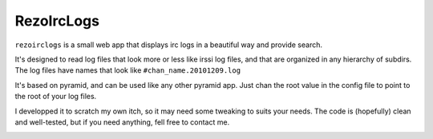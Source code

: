 RezoIrcLogs
===========

``rezoirclogs`` is a small web app that displays irc logs in a beautiful way and provide search.

It's designed to read log files that look more or less like irssi log files, and that are organized in any hierarchy of subdirs. The log files have names that look like ``#chan_name.20101209.log``

It's based on pyramid, and can be used like any other pyramid app. Just chan the root value in the config file to point to the root of your log files.

I developped it to scratch my own itch, so it may need some tweaking to suits your needs. The code is (hopefully) clean and well-tested, but if you need anything, fell free to contact me.

.. image:: https://secure.travis-ci.org/madjar/rezoirclogs.png?branch=master